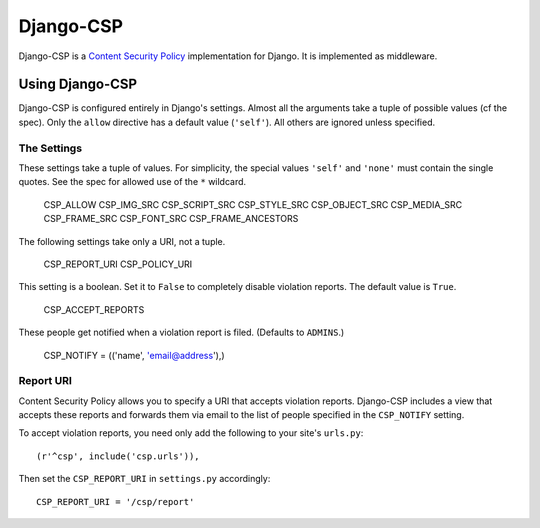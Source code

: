==========
Django-CSP
==========

Django-CSP is a `Content Security Policy
<https://wiki.mozilla.org/Security/CSP/Specification>`_ implementation
for Django. It is implemented as middleware.


Using Django-CSP
================

Django-CSP is configured entirely in Django's settings. Almost all the
arguments take a tuple of possible values (cf the spec). Only the ``allow``
directive has a default value (``'self'``). All others are ignored unless
specified.


The Settings
------------

These settings take a tuple of values. For simplicity, the special values
``'self'`` and ``'none'`` must contain the single quotes. See the spec for
allowed use of the ``*`` wildcard.

    CSP_ALLOW
    CSP_IMG_SRC
    CSP_SCRIPT_SRC
    CSP_STYLE_SRC
    CSP_OBJECT_SRC
    CSP_MEDIA_SRC
    CSP_FRAME_SRC
    CSP_FONT_SRC
    CSP_FRAME_ANCESTORS

The following settings take only a URI, not a tuple.

    CSP_REPORT_URI
    CSP_POLICY_URI

This setting is a boolean. Set it to ``False`` to completely disable
violation reports. The default value is ``True``.

    CSP_ACCEPT_REPORTS

These people get notified when a violation report is filed. (Defaults to
``ADMINS``.)

    CSP_NOTIFY = (('name', 'email@address'),)


Report URI
----------

Content Security Policy allows you to specify a URI that accepts violation
reports. Django-CSP includes a view that accepts these reports and forwards
them via email to the list of people specified in the ``CSP_NOTIFY`` setting.

To accept violation reports, you need only add the following to your site's
``urls.py``::

    (r'^csp', include('csp.urls')),

Then set the ``CSP_REPORT_URI`` in ``settings.py`` accordingly::

    CSP_REPORT_URI = '/csp/report'

